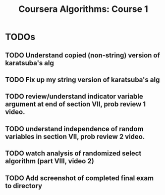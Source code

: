 #+TITLE: Coursera Algorithms: Course 1
#+STARTUP: showall latexpreview inlineimages

* TODOs
** TODO Understand copied (non-string) version of karatsuba's alg
** TODO Fix up my string version of karatsuba's alg
** TODO review/understand indicator variable argument at end of section VII, prob review 1 video.
** TODO understand independence of random variables in section VII, prob review 2 video.
** TODO watch analysis of randomized select algorithm (part VIII, video 2)
** TODO Add screenshot of completed final exam to directory

